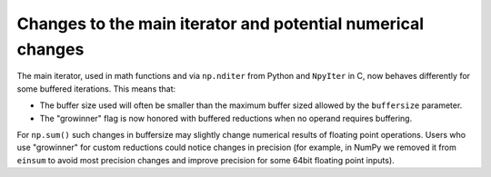 Changes to the main iterator and potential numerical changes
------------------------------------------------------------
The main iterator, used in math functions and via ``np.nditer`` from Python
and ``NpyIter`` in C, now behaves differently for some buffered iterations.
This means that:

* The buffer size used will often be smaller than the maximum buffer sized
  allowed by the ``buffersize`` parameter.
* The "growinner" flag is now honored with buffered reductions when no operand
  requires buffering.

For ``np.sum()`` such changes in buffersize may slightly change numerical
results of floating point operations.
Users who use "growinner" for custom reductions could notice
changes in precision (for example, in NumPy we removed it from
``einsum`` to avoid most precision changes and improve precision
for some 64bit floating point inputs).
